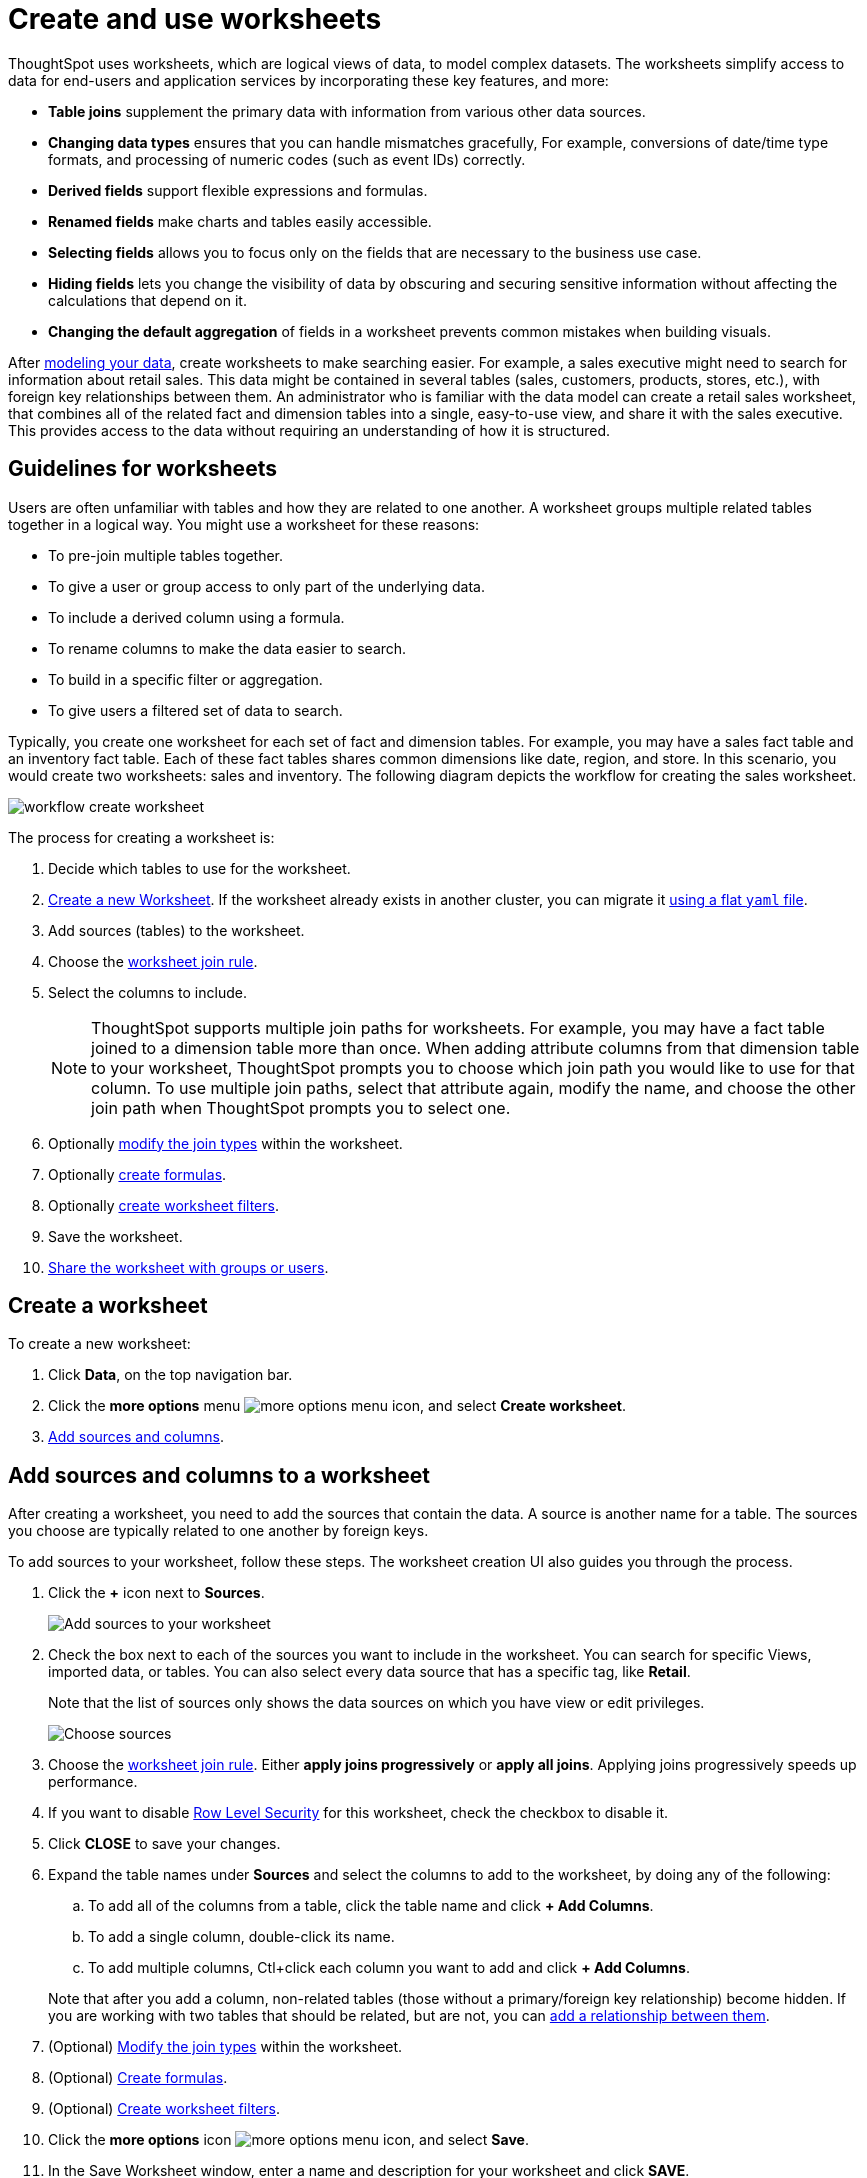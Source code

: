 = Create and use worksheets
:last_updated: 7/21/2021
:linkattrs:
:experimental:
:page-layout: default-cloud
:page-aliases: /admin/worksheets/about-worksheets.adoc
:description: Worksheets are logical views created on top of a more complex data model, to enable business users to more easily consume data.

ThoughtSpot uses worksheets, which are logical views of data, to model complex datasets. The worksheets simplify access to data for end-users and application services by incorporating these key features, and more:

* *Table joins* supplement the primary data with information from various other data sources.
* *Changing data types* ensures that you can handle mismatches gracefully, For example, conversions of date/time type formats, and processing of numeric codes (such as event IDs) correctly.
* *Derived fields* support flexible expressions and formulas.
* *Renamed fields* make charts and tables easily accessible.
* *Selecting fields* allows you to focus only on the  fields that are necessary to the business use case.
* *Hiding fields* lets you change the visibility of data by obscuring and securing sensitive information without affecting the calculations that depend on it.
* *Changing the default aggregation* of fields in a worksheet prevents common mistakes when building visuals.


After xref:data-modeling.adoc[modeling your data], create worksheets to make searching easier.
For example, a sales executive might need to search for information about retail sales.
This data might be contained in several tables (sales, customers, products, stores, etc.), with foreign key relationships between them.
An administrator who is familiar with the data model can create a retail sales worksheet, that combines all of the related fact and dimension tables into a single, easy-to-use view, and share it with the sales executive.
This provides access to the data without requiring an understanding of how it is structured.

== Guidelines for worksheets

Users are often unfamiliar with tables and how they are related to one another.
A worksheet groups multiple related tables together in a logical way.
You might use a worksheet for these reasons:

* To pre-join multiple tables together.
* To give a user or group access to only part of the underlying data.
* To include a derived column using a formula.
* To rename columns to make the data easier to search.
* To build in a specific filter or aggregation.
* To give users a filtered set of data to search.

Typically, you create one worksheet for each set of fact and dimension tables.
For example, you may have a sales fact table and an inventory fact table.
Each of these fact tables shares common dimensions like date, region, and store.
In this scenario, you would create two worksheets: sales and inventory.
The following diagram depicts the workflow for creating the sales worksheet.

image::workflow_create_worksheet.png[]

The process for creating a worksheet is:

. Decide which tables to use for the worksheet.
. <<create-worksheet,Create a new Worksheet>>.
If the worksheet already exists in another cluster, you can migrate it xref:scriptability.adoc[using a flat `yaml` file].
. Add sources (tables) to the worksheet.
. Choose the xref:worksheet-progressive-joins.adoc#[worksheet join rule].
. Select the columns to include.
+
NOTE: ThoughtSpot supports multiple join paths for worksheets.
For example, you may have a fact table joined to a dimension table more than once.
When adding attribute columns from that dimension table to your worksheet, ThoughtSpot prompts you to choose which join path you would like to use for that column.
To use multiple join paths, select that attribute again, modify the name, and choose the other join path when ThoughtSpot prompts you to select one.

. Optionally xref:join-worksheet-edit.adoc#[modify the join types] within the worksheet.
. Optionally xref:worksheet-formula.adoc#[create formulas].
. Optionally xref:worksheet-filter.adoc#[create worksheet filters].
. Save the worksheet.
. xref:share-worksheets.adoc#[Share the worksheet with groups or users].

[#create-worksheet]
== Create a worksheet

To create a new worksheet:

. Click *Data*, on the top navigation bar.
. Click the *more options* menu image:icon-more-10px.png[more options menu icon], and select *Create worksheet*.

. <<worksheet-sources-columns,Add sources and columns>>.

[#worksheet-sources-columns]
== Add sources and columns to a worksheet

After creating a worksheet, you need to add the sources that contain the data.
A source is another name for a table.
The sources you choose are typically related to one another by foreign keys.

To add sources to your worksheet, follow these steps.
The worksheet creation UI also guides you through the process.

. Click the *+* icon next to *Sources*.
+
image::worksheet-create-add-sources.png[Add sources to your worksheet]

. Check the box next to each of the sources you want to include in the worksheet.
You can search for specific Views, imported data, or tables.
You can also select every data source that has a specific tag, like *Retail*.
+
Note that the list of sources only shows the data sources on which you have view or edit privileges.
+
image::worksheet-create-choose-sources.png[Choose sources]

. Choose the xref:worksheet-progressive-joins.adoc#[worksheet join rule].
Either *apply joins progressively* or *apply all joins*.
Applying joins progressively speeds up performance.
. If you want to disable xref:security-rls-concept.adoc[Row Level Security] for this worksheet, check the checkbox to disable it.
. Click *CLOSE* to save your changes.
. Expand the table names under *Sources* and select the columns to add to the worksheet, by doing any of the following:
 .. To add all of the columns from a table, click the table name and click *+ Add Columns*.
 .. To add a single column, double-click its name.
 .. To add multiple columns, Ctl+click each column you want to add and click *+ Add Columns*.

+
Note that after you add a column, non-related tables (those without a primary/foreign key relationship) become hidden.
If you are working with two tables that should be related, but are not, you can xref:relationships.adoc#[add a relationship between them].
. (Optional) xref:join-worksheet-edit.adoc#[Modify the join types] within the worksheet.
. (Optional) xref:worksheet-formula.adoc#[Create formulas].
. (Optional) xref:worksheet-filter.adoc#[Create worksheet filters].
. Click the *more options* icon image:icon-more-10px.png[more options menu icon], and select *Save*.
. In the Save Worksheet window, enter a name and description for your worksheet and click *SAVE*.
. (Optional) Click each column name and enter a more user-friendly name for searching.
You can tab through the list of columns to rename them quickly.
. (Optional) If you want to add a prefix to the name of several columns, select them, click the *Add prefix* button, and type in the prefix.
+
image::worksheet-create-add-prefix.png[Add a prefix to column names]

. Click the *more options* icon image:icon-more-10px.png[more options menu icon], and select *Save*.
+
image::worksheet-create-save.png[Save your worksheet]

. xref:share-worksheets.adoc#[Share your worksheet], if you want other people to be able to use it.

== Where to go next

* *xref:worksheet-progressive-joins.adoc[How the worksheet join rule works]* +
Use the worksheet join rule to specify when to apply joins when a search is done on a worksheet.
You can either apply joins progressively, as each search term is added (recommended), or apply all joins to every search.
